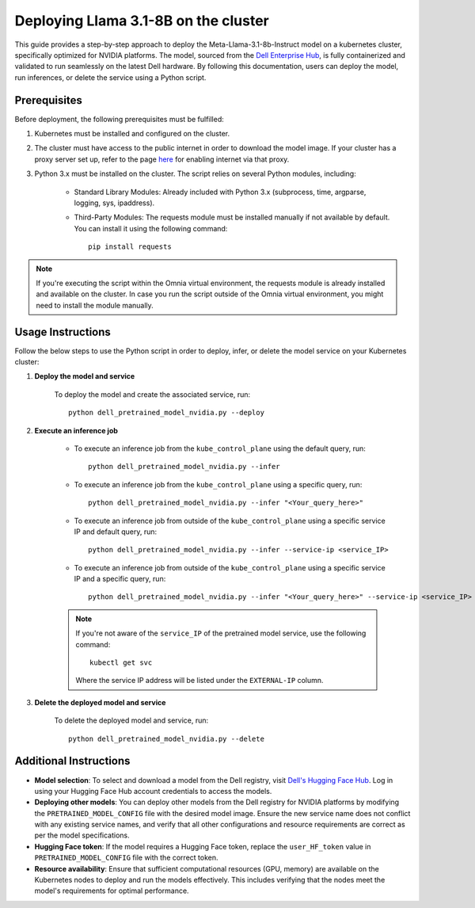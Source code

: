 Deploying Llama 3.1-8B on the cluster
=======================================

This guide provides a step-by-step approach to deploy the Meta-Llama-3.1-8b-Instruct model on a kubernetes cluster, specifically optimized for NVIDIA platforms. The model, sourced from the `Dell Enterprise Hub <https://dell.huggingface.co/>`_, is fully containerized and validated to run seamlessly on the latest Dell hardware. By following this documentation, users can deploy the model, run inferences, or delete the service using a Python script.

Prerequisites
--------------

Before deployment, the following prerequisites must be fulfilled:

1. Kubernetes must be installed and configured on the cluster.

2. The cluster must have access to the public internet in order to download the model image. If your cluster has a proxy server set up, refer to the page `here <../pullimagestonodes.html>`_ for enabling internet via that proxy.

3. Python 3.x must be installed on the cluster. The script relies on several Python modules, including:

    * Standard Library Modules: Already included with Python 3.x (subprocess, time, argparse, logging, sys, ipaddress).
    * Third-Party Modules: The requests module must be installed manually if not available by default. You can install it using the following command: ::

        pip install requests

.. note:: If you're executing the script within the Omnia virtual environment, the requests module is already installed and available on the cluster. In case you run the script outside of the Omnia virtual environment, you might need to install the module manually.

Usage Instructions
--------------------

Follow the below steps to use the Python script in order to deploy, infer, or delete the model service on your Kubernetes cluster:

1. **Deploy the model and service**

    To deploy the model and create the associated service, run: ::

        python dell_pretrained_model_nvidia.py --deploy

2. **Execute an inference job**

    * To execute an inference job from the ``kube_control_plane`` using the default query, run: ::

        python dell_pretrained_model_nvidia.py --infer

    * To execute an inference job from the ``kube_control_plane`` using a specific query, run: ::

        python dell_pretrained_model_nvidia.py --infer "<Your_query_here>"

    * To execute an inference job from outside of the ``kube_control_plane`` using a specific service IP and default query, run: ::

        python dell_pretrained_model_nvidia.py --infer --service-ip <service_IP>

    * To execute an inference job from outside of the ``kube_control_plane`` using a specific service IP and a specific query, run: ::

        python dell_pretrained_model_nvidia.py --infer "<Your_query_here>" --service-ip <service_IP>

    .. note:: If you're not aware of the ``service_IP`` of the pretrained model service, use the following command: ::

        kubectl get svc

       Where the service IP address will be listed under the ``EXTERNAL-IP`` column.

3. **Delete the deployed model and service**

    To delete the deployed model and service, run: ::

        python dell_pretrained_model_nvidia.py --delete

Additional Instructions
-------------------------

*  **Model selection**: To select and download a model from the Dell registry, visit `Dell's Hugging Face Hub <https://dell.huggingface.co/>`_. Log in using your Hugging Face Hub account credentials to access the models.
*  **Deploying other models**: You can deploy other models from the Dell registry for NVIDIA platforms by modifying the ``PRETRAINED_MODEL_CONFIG`` file with the desired model image. Ensure the new service name does not conflict with any existing service names, and verify that all other configurations and resource requirements are correct as per the model specifications.
*  **Hugging Face token**: If the model requires a Hugging Face token, replace the ``user_HF_token`` value in ``PRETRAINED_MODEL_CONFIG`` file with the correct token.
*  **Resource availability**: Ensure that sufficient computational resources (GPU, memory) are available on the Kubernetes nodes to deploy and run the models effectively. This includes verifying that the nodes meet the model's requirements for optimal performance.


